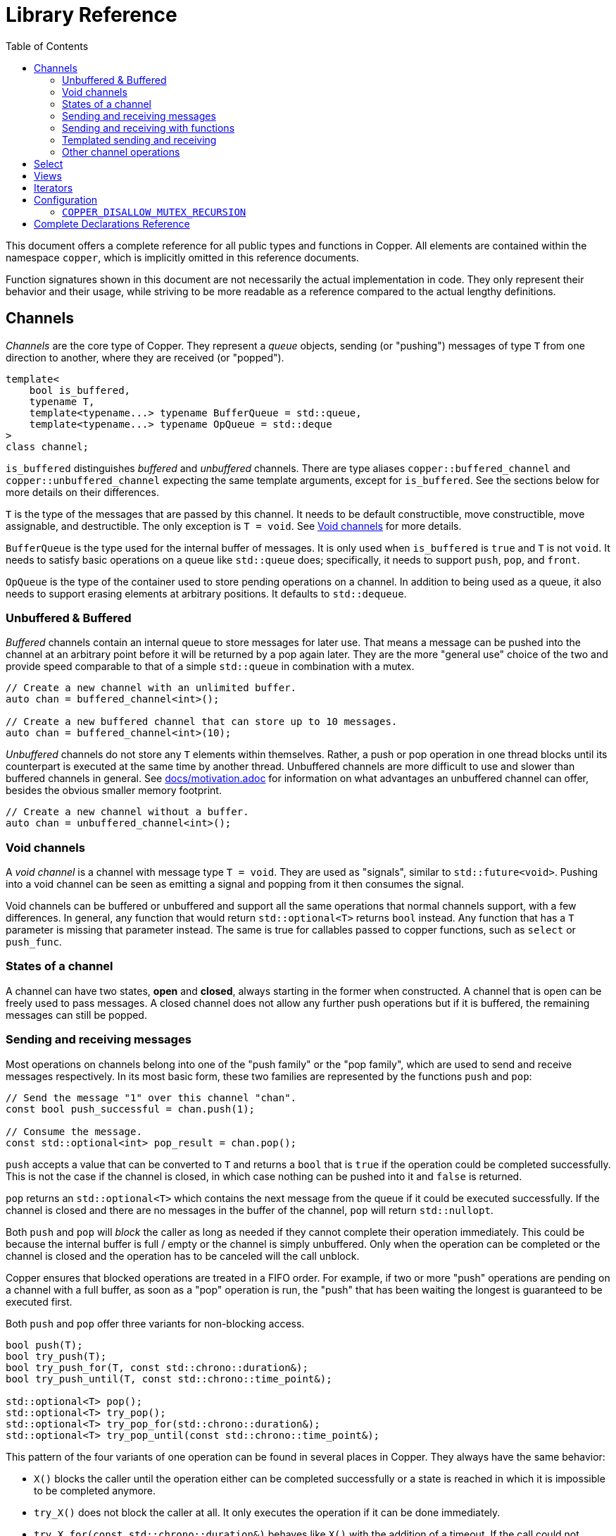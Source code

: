 = Library Reference
:toc:

This document offers a complete reference for all public types and functions in Copper.
All elements are contained within the namespace `copper`, which is implicitly omitted in this reference documents.

Function signatures shown in this document are not necessarily the actual implementation in code.
They only represent their behavior and their usage, while striving to be more readable as a reference compared to the actual lengthy definitions.

== Channels

_Channels_ are the core type of Copper.
They represent a _queue_ objects, sending (or "pushing") messages of type `T` from one direction to another, where they are received (or "popped").

[source,c++]
----
template<
    bool is_buffered,
    typename T,
    template<typename...> typename BufferQueue = std::queue,
    template<typename...> typename OpQueue = std::deque
>
class channel;
----

`is_buffered` distinguishes _buffered_ and _unbuffered_ channels.
There are type aliases `copper::buffered_channel` and `copper::unbuffered_channel` expecting the same template arguments, except for `is_buffered`.
See the sections below for more details on their differences.

`T` is the type of the messages that are passed by this channel.
It needs to be default constructible, move constructible, move assignable, and destructible.
The only exception is `T = void`.
See <<Void channels>> for more details.

`BufferQueue` is the type used for the internal buffer of messages.
It is only used when `is_buffered` is `true` and `T` is not `void`.
It needs to satisfy basic operations on a queue like `std::queue` does; specifically, it needs to support `push`, `pop`, and `front`.

`OpQueue` is the type of the container used to store pending operations on a channel.
In addition to being used as a queue, it also needs to support erasing elements at arbitrary positions.
It defaults to `std::dequeue`.


=== Unbuffered & Buffered

_Buffered_ channels contain an internal queue to store messages for later use.
That means a message can be pushed into the channel at an arbitrary point before it will be returned by a pop again later.
They are the more "general use" choice of the two and provide speed comparable to that of a simple `std::queue` in combination with a mutex.

[source,c++]
----
// Create a new channel with an unlimited buffer.
auto chan = buffered_channel<int>();

// Create a new buffered channel that can store up to 10 messages.
auto chan = buffered_channel<int>(10);
----

_Unbuffered_ channels do not store any `T` elements within themselves.
Rather, a push or pop operation in one thread blocks until its counterpart is executed at the same time by another thread.
Unbuffered channels are more difficult to use and slower than buffered channels in general.
See link:motivation.adoc[docs/motivation.adoc] for information on what advantages an unbuffered channel can offer, besides the obvious smaller memory footprint.

[source,c++]
----
// Create a new channel without a buffer.
auto chan = unbuffered_channel<int>();
----

=== Void channels

A _void channel_ is a channel with message type `T = void`.
They are used as "signals", similar to `std::future<void>`.
Pushing into a void channel can be seen as emitting a signal and popping from it then consumes the signal.

Void channels can be buffered or unbuffered and support all the same operations that normal channels support, with a few differences.
In general, any function that would return `std::optional<T>` returns `bool` instead.
Any function that has a `T` parameter is missing that parameter instead.
The same is true for callables passed to copper functions, such as `select` or `push_func`.

=== States of a channel

A channel can have two states, *open* and *closed*, always starting in the former when constructed.
A channel that is open can be freely used to pass messages.
A closed channel does not allow any further push operations but if it is buffered, the remaining messages can still be popped.

=== Sending and receiving messages

Most operations on channels belong into one of the "push family" or the "pop family", which are used to send and receive messages respectively.
In its most basic form, these two families are represented by the functions `push` and `pop`:

[source,c++]
----
// Send the message "1" over this channel "chan".
const bool push_successful = chan.push(1);

// Consume the message.
const std::optional<int> pop_result = chan.pop();
----

`push` accepts a value that can be converted to `T` and returns a `bool` that is `true` if the operation could be completed successfully.
This is not the case if the channel is closed, in which case nothing can be pushed into it and `false` is returned.

`pop` returns an `std::optional<T>` which contains the next message from the queue if it could be executed successfully.
If the channel is closed and there are no messages in the buffer of the channel, `pop` will return `std::nullopt`.

Both `push` and `pop` will _block_ the caller as long as needed if they cannot complete their operation immediately.
This could be because the internal buffer is full / empty or the channel is simply unbuffered.
Only when the operation can be completed or the channel is closed and the operation has to be canceled will the call unblock.

Copper ensures that blocked operations are treated in a FIFO order.
For example, if two or more "push" operations are pending on a channel with a full buffer, as soon as a "pop" operation is run, the "push" that has been waiting the longest is guaranteed to be executed first.

Both `push` and `pop` offer three variants for non-blocking access.

[source,c++]
----
bool push(T);
bool try_push(T);
bool try_push_for(T, const std::chrono::duration&);
bool try_push_until(T, const std::chrono::time_point&);

std::optional<T> pop();
std::optional<T> try_pop();
std::optional<T> try_pop_for(std::chrono::duration&);
std::optional<T> try_pop_until(const std::chrono::time_point&);
----

This pattern of the four variants of one operation can be found in several places in Copper.
They always have the same behavior:

* `X()` blocks the caller until the operation either can be completed successfully or a state is reached in which it is impossible to be completed anymore.
* `try_X()` does not block the caller at all.
It only executes the operation if it can be done immediately.
* `try_X_for(const std::chrono::duration&)` behaves like `X()` with the addition of a timeout.
If the call could not execute the operation and has blocked the caller for at least the given duration, it is cancelled and returns to the caller.
* `try_X_until(const std::chrono::time_point&)` behaves like `try_X_for`, only that instead of a duration, a fixed point in time is passed.
The operation is cancelled as soon as the system clock passes that point.

Like `push`, the other three "push" functions return `true` only if the operation could be completed successfully.
In their case, that means `false` can be returned even if the channel is still open, when a timeout occurs.
The same is true for the "pop" functions and `std::nullopt`.

=== Sending and receiving with functions

`push` and `pop` provide easy access to the basic functionality of a channel while sacrificing some efficiency and power.
Full access is gained by using `push_func` / `pop_func` and their variants.

[source,c++]
----
channel_op_status push_func(const std::function<T()>&);
channel_op_status try_push_func(const std::function<T()>&);
channel_op_status try_push_func_for(const std::function<T()>&, const std::chrono::duration&);
channel_op_status try_push_func_until(const std::function<T()>&, const std::chrono::time_point&);

channel_op_status pop_func(const std::function<void(T&&)>&);
channel_op_status try_pop_func(const std::function<void(T&&)>&);
channel_op_status try_pop_func_for(const std::function<void(T&&)>&, const std::chrono::duration&);
channel_op_status try_pop_func_until(const std::function<void(T&&)>&, const std::chrono::time_point&);
----

Instead of expecting a `T` object, `push_func` uses a callable argument which is used as a generator for the message to be pushed.
If the push operation can be completed successfully, and only then, is the passed function called and its return value is sent over the channel.

Instead of returning a `T` object, `pop_func` also uses a callable argument which handles the popped message.
If the pop operation can be completed successfully, the argument is called with the received message.

All functions return a `channel_op_status` value, which is a scoped enum.

[source,c++]
----
enum class channel_op_status {
    success,     /** The operation was completed successfully. */
    unavailable, /** The operation could not be completed due to resources being unavailable. */
    closed,      /** The operation could not be completed, as the channel object is already closed. */
};
----

Instead of a binary value (success / no success), this represents a ternary result, where "no success" is split into `closed`, meaning the channel is closed, and the operation cannot be executed on that channel anymore, or `unavailable`, meaning the operation could not be executed at the moment and caused a timeout.

IMPORTANT: The channel object is locked while a callable is executed. This can cause unexpected slowdowns or even deadlocks in certain cases. See link:techdetails.adoc#_risk_of_deadlocks_slowdowns[docs/techdetails.adoc] for details.

=== Templated sending and receiving

Copper also defines the following scoped enum, which represents the four variants of each operation seen so far:

[source,c++]
----
enum class wait_type {
    forever, /** Wait for however long it takes to complete. */
    none,    /** Do not wait at all, if the operation cannot be completed immediately. */
    for_,    /** Wait for a set amount of time. */
    until,   /** Wait until a certain point in time. */
};
----

Instead of distinguishing the variant by name, a channel also offers functions to access the different behavior by template parameter.

[source,c++]
----
template<wait_type>
std::optional<T> pop_wt(Args&&...);

template<wait_type>
bool push_wt(T, Args&&...);

template<wait_type>
channel_op_status pop_func_wt(const std::function<T()>&, Args&&...);

template<wait_type>
channel_op_status push_func_wt(const std::function<void(T&&)>&, Args&&...);
----

In general, you probably do not want to use these "_wt" functions for direct calls, as they are much less readable than the named operations.
They can be useful however when another templated function calls one of these operations.

[source,c++]
----
chan.template push_wt<wait_type::for_>(123, 200ms);
----

=== Other channel operations

Channels offer a few functions apart from the "push" and "pop" family.

[source,c++]
----
channel_pop_iterator<channel> begin();
channel_pop_iterator<channel> end();

channel_push_iterator<channel> push_iterator();

channel_read_view<channel> read_view();
channel_write_view<channel> write_view();
----

The functions `begin`, `end`, `push_iterator`, `read_view`, and `write_view` provide easy access to iterators and views on this channel.
See <<Views>> and <<Iterators>> for more information on that.

[source,c++]
----
void close();

bool is_read_closed();
bool is_write_closed();

size_t clear();
----

The `close` function does just that: it closes the channel, preventing any further "push" operations.

`is_write_closed` returns `true` if and only if the channel is closed, meaning that no more messages can be written to it. `is_write_closed` returns `true` if and only if the channel is closed and empty, meaning that no more messages can be read from it.

`clear` empties the buffer of the channel and returns the number of messages that were cleared.
This is probably the most situational of all functions in `channel`.
It is recommended to not use `clear` on an open channel, as pending "push" operations are not cancelled and the behavior might be unexpected.
It can be used after closing a buffered channel to instantly stop all consumers, instead of them processing the rest of the buffer.

== Select

While channels by themselves can suffice to provide communication between threads, the "select" functions add to their potential.
They allow you to combine the handling of multiple channels into a single thread, thus reducing the total number of threads and synchronisation objects and making your code more cohesive.

[source,c++]
----
channel_op_status select(Ops&&...);
channel_op_status try_select(Ops&&...);
channel_op_status try_select_for(Ops&&..., const std::chrono::duration&);
channel_op_status try_select_until(Ops&&..., const std::chrono::time_point&);
----

A "select" can be seen as the parallel execution of one or multiple "push_func" and/or "pop_func" operations.
The `Ops` type parameter defines that group of operations, which are created by the shift operators `<<` and `>>` (inspired by Go's `\->` and `\<-`).

[source,c++]
----
auto operator>>(channel&, const std::function<void(T&&)>&);
auto operator<<(channel&, const std::function<T()>&);
----

`>>` ("something being moved from the channel") represents the "pop". `<<` ("something being moved into the channel") represents the "push".

[source,c++]
----
// These two statements are equivalent:
chan.pop_func([](int i) { consume(i); });
try_select(chan >> [](int i) { consume(i); });
----

While a single-op select can be represented by channel member functions, that is not possible for multi-op selects anymore.

[source,c++]
----
// Consume a message from either chan1 or chan2. (not both!)
try_select_for(
    1s,
    chan1 >> [](std::string s) { consume(std::move(s)); },
    chan2 >> [](int i) { consume(i); }
);
----

You can also use the same channel multiple times and mix pushes and pops within one "select".

[source,c++]
----
select(
    chan1 << [] { return std::string("Hello World!"); },
    chan1 >> [](std::string s) { consume(std::move(s)); },
    chan2 >> [](int i) { chan1.push(std::to_string(i)); }
);
----

A "select" guarantees that:

* No deadlocks occur, even if a consumer or producer function accesses the channel itself again. Note that this only holds true as long as the passed callable does not cause deadlocks itself.
* At most one select operation will be chosen and executed for each "select" statement.
* If a "select" statement is called when at least one operation can be executed immediately, the operation that will be executed is chosen uniform randomly from all ready operations to ensure fairness.

A select statement returns

* `channel_op_status::success`, if any one of the operations could be executed.
* `channel_op_status::closed`, if the channels of all operations are closed and the channels of all push operations are empty.
* `channel_op_status::unavailable` otherwise.

IMPORTANT: The channel object is locked while a callable is executed. This can cause unexpected slowdowns or even deadlocks in certain cases. See link:techdetails.adoc#_risk_of_deadlocks_slowdowns[docs/techdetails.adoc] for details.

Due to the locking behavior described above, there is an alternative "vselect" family which can prove to be faster when a lot of time is spent within the "select" callbacks.

A "vselect" operation runs the push and pop on values rather than functions, similar to `channel::push` and `channel::pop` compared to their related "*_func" functions.
To be able to be used similar to a `switch-case` statement, a "vselect" also accepts callback functions.
The difference to "select" is that the channel can be unlocked while these are executed.

[source,c++]
----
vselect(
    chan1 << 1,  // Push "1" into chan1, if possible.
    [] {},

    chan2 << std::move(x),  // Push the value of "x" into chan2, if possible.
    [&x] { x = compute_next_value(); },  // If chan2 was pushed into, "x" is re-computed.

    chan3 >> y,  // Pop the next message of chan3 into "y".
    [] {}
);
----

For void channels, there is a special placeholder value to replace the variables and values.
The placeholder can be accessed under the name `copper::_` or `copper::voidval`.

[source,c++]
----
using copper::_;

vselect(
    chan1 << _,  // Send a message over the void channel if possible.
    [] {},

    // If "chan2" contained a message, the application exists.
    chan2 >> _,
    [] { exit(1); },
);
----

== Views

Views are references to existing channels that allow only a subset of all operations. `channel_read_view` only allows "pop" functions as well as `begin()` and `end()`.
`channel_write_view` only allows "push" functions as well as `push_iterator()`, `close()`, and `clear()`.

[source,c++]
----
auto read_view1 = channel_read_view(chan);
// equivalent to:
auto read_view2 = chan.read_view();

auto write_view1 = channel_write_view(chan);
// equivalent to:
auto write_view2 = chan.write_view();
----

Views are useful when a library or framework that uses channels to communicate allows a user to provide messages that will then be consumed by a library-internal thread.
Passing the user a `channel_write_view` instead of a `channel&` prevents any accidental misuse by trying to pop from the channel rather than push into it.

== Iterators

Copper provides two type of iterator types: `channel_pop_iterator` and `channel_push_iterator`.
They can be instantiated for every channel with non-void messages.

`channel_pop_iterator` is a `std::input_iterator` that pops elements from the underlying channel when incremented.
It uses `pop` to extract elements, meaning it will block until an element can be popped successfully.
It is considered to have reached its end when the channel is closed and contains no buffered messages.

A `channel_pop_iterator` can be constructed most easily by calling `begin()` and `end()` on a channel.
Because of that, channels can not only be used in combination with `std::algorithm` but also classify as ranges in the context of `std::ranges`.
It can also be used in a for-each loop.

[source,c++]
----
// Does the producer send a "1" at any point?
std::find(chan.begin(), chan.end(), 1) != chan.end();
std::ranges::find(chan, 1) != chan.end();

// Do something until the channel is closed.
for (auto message : chan) {
    // ...
}
----

`channel_push_iterator` works similarly to `std::back_insert_iterator`.
The statement `*iter = val;` is equivalent to `chan.push(val);`.

It can be constructed most easily by calling `push_iterator()` on a channel.
While having less use cases than the `channel_pop_iterator`, a `channel_push_iterator` also allows support for some more `std` algorithms.

[source,c++]
----
// Push all elements from a vector into my channel.
std::copy(v.begin(), v.end(), c.push_iterator());
std::ranges::copy(v, c.push_iterator());
----

== Configuration

Copper offers some slight configuration options for different use cases.

=== `COPPER_DISALLOW_MUTEX_RECURSION`

By default, Copper uses `std::recursive_mutex` in some places to make sure that referencing a channel within a "push_func", "pop_func", or "select" will not causea deadlock.

[source,c++]
----
chan.pop_func([&chan](int i) { chan.push(i); });
----

This can be disabled by adding the preprocesser definition `COPPER_DISALLOW_MUTEX_RECURSION` to use the less secure but faster `std::mutex` instead.

== Complete Declarations Reference

A complete collection of all public types and functions.
Declarations are not necessarily the actual implementation in code.
They only represent their behavior and their usage, while striving to be more readable as a reference compared to the actual lengthy definitions.

.enums
[source,c++]
----
enum class channel_op_status { success, closed, unavailable };

enum class wait_type { forever, none, for_, until };
----

.channels
[source,c++]
----
template<typename T, template<typename> typename... Args>
using buffered_channel = channel<true, T, Args...>;

template<typename T, template<typename> typename... Args>
using unbuffered_channel = channel<false, T, Args...>;

// non-void messages
template<bool is_buffered,
        typename T,
        template<typename...> typename BufferQueue = std::queue,
        template<typename...> typename OpQueue = std::deque>
struct channel {
    using value_type = T;

    // Constructor, Assignment, Destructor
    channel() = default;
    explicit channel(size_t max_buffer_size);

    channel(channel&& other) noexcept;
    channel(const channel& other) = delete;

    ~channel();

    channel& operator=(const channel&) = delete;
    channel& operator=(channel&&) = delete;

    // pop
    template<wait_type wtype, typename... Args>
    [[nodiscard]] std::optional<T> pop_wt(
        Args&& ... args
    );

    [[nodiscard]] std::optional<T> pop();

    [[nodiscard]] std::optional<T> try_pop();

    template<typename Rep, typename Period>
    [[nodiscard]] std::optional<T> try_pop_for(
        const std::chrono::duration<Rep, Period>& rel_time
    );

    template<typename Clock, typename Duration>
    [[nodiscard]] std::optional<T> try_pop_until(
        const std::chrono::time_point<Clock, Duration>& timeout_time
    );

    // pop_func
    [[nodiscard]] channel_op_status pop_func_wt(
        const std::function<void(T&&)>&,
        Args&& ... args
    );

    [[nodiscard]] channel_op_status pop_func(
        const std::function<void(T&&)>&
    );

    [[nodiscard]] channel_op_status try_pop_func(
        const std::function<void(T&&)>&
    );

    template<typename Rep, typename Period>
    [[nodiscard]] channel_op_status try_pop_func_for(
        const std::function<void(T&&)>&,
        const std::chrono::duration<Rep, Period>& rel_time
    );

    template<typename Clock, typename Duration>
    [[nodiscard]] channel_op_status try_pop_func_until(
        const std::function<void(T&&)>&,
        const std::chrono::time_point<Clock, Duration>& timeout_time
    );

    // push
    template<wait_type wtype, typename... Args>
    [[nodiscard]] bool push_wt(
        T,
        Args&& ... args
    );

    [[nodiscard]] bool push(
        T
    );

    [[nodiscard]] bool try_push(
        T
    );

    template<typename Rep, typename Period>
    [[nodiscard]] std::optional<T> try_push_for(
        T,
        const std::chrono::duration<Rep, Period>& rel_time
    );

    template<typename Clock, typename Duration>
    [[nodiscard]] std::optional<T> try_push_until(
        T,
        const std::chrono::time_point<Clock, Duration>& timeout_time
    );

    // push_func
    [[nodiscard]] channel_op_status push_func_wt(
        const std::function<T()>&,
        Args&& ... args
    );

    [[nodiscard]] channel_op_status push_func(
        const std::function<T()>&
    );

    [[nodiscard]] channel_op_status try_push_func(
        const std::function<T()>&
    );

    template<typename Rep, typename Period>
    [[nodiscard]] channel_op_status try_push_func_for(
        const std::function<T()>&,
        const std::chrono::duration<Rep, Period>& rel_time
    );

    template<typename Clock, typename Duration>
    [[nodiscard]] channel_op_status try_push_func_until(
        const std::function<T()>&,
        const std::chrono::time_point<Clock, Duration>& timeout_time
    );

    // views & iterators

    [[nodiscard]] channel_pop_iterator<channel> begin();

    [[nodiscard]] channel_pop_iterator<channel> end();

    [[nodiscard]] channel_push_iterator<channel> push_iterator();

    [[nodiscard]] channel_read_view<channel> read_view();

    [[nodiscard]] channel_write_view<channel> write_view();


    // Other functons

    size_t clear();

    void close();

    [[nodiscard]] bool is_read_closed();

    [[nodiscard]] bool is_write_closed();
};


// void messages
template<bool is_buffered,
        template<typename...> typename BufferQueue = std::queue,
        template<typename...> typename OpQueue = std::deque>
struct channel<is_buffered, void, BufferQueue, OpQueue> {
    using value_type = void;

    // Constructor, Assignment, Destructor
    channel() = default;
    explicit channel(size_t max_buffer_size);

    channel(channel&& other) noexcept;
    channel(const channel& other) = delete;

    ~channel();

    channel& operator=(const channel&) = delete;
    channel& operator=(channel&&) = delete;

    // pop
    template<wait_type wtype, typename... Args>
    [[nodiscard]] bool pop_wt(
        Args&& ... args
    );

    [[nodiscard]] bool pop();

    [[nodiscard]] bool try_pop();

    template<typename Rep, typename Period>
    [[nodiscard]] bool try_pop_for(
        const std::chrono::duration<Rep, Period>& rel_time
    );

    template<typename Clock, typename Duration>
    [[nodiscard]] sbool try_pop_until(
        const std::chrono::time_point<Clock, Duration>& timeout_time
    );

    // pop_func
    [[nodiscard]] channel_op_status pop_func_wt(
        const std::function<void()>&,
        Args&& ... args
    );

    [[nodiscard]] channel_op_status pop_func(
        const std::function<void()>&
    );

    [[nodiscard]] channel_op_status try_pop_func(
        const std::function<void()>&
    );

    template<typename Rep, typename Period>
    [[nodiscard]] channel_op_status try_pop_func_for(
        const std::function<void()>&,
        const std::chrono::duration<Rep, Period>& rel_time
    );

    template<typename Clock, typename Duration>
    [[nodiscard]] channel_op_status try_pop_func_until(
        const std::function<void()>&,
        const std::chrono::time_point<Clock, Duration>& timeout_time
    );

    // push
    template<wait_type wtype, typename... Args>
    [[nodiscard]] bool push_wt(
        Args&& ... args
    );

    [[nodiscard]] bool push();

    [[nodiscard]] bool try_push();

    template<typename Rep, typename Period>
    [[nodiscard]] std::optional<T> try_push_for(
        const std::chrono::duration<Rep, Period>& rel_time
    );

    template<typename Clock, typename Duration>
    [[nodiscard]] std::optional<T> try_push_until(
        const std::chrono::time_point<Clock, Duration>& timeout_time
    );

    // push_func
    [[nodiscard]] channel_op_status push_func_wt(
        const std::function<void()>&,
        Args&& ... args
    );

    [[nodiscard]] channel_op_status push_func(
        const std::function<void()>&
    );

    [[nodiscard]] channel_op_status try_push_func(
        const std::function<void()>&
    );

    template<typename Rep, typename Period>
    [[nodiscard]] channel_op_status try_push_func_for(
        const std::function<void()>&,
        const std::chrono::duration<Rep, Period>& rel_time
    );

    template<typename Clock, typename Duration>
    [[nodiscard]] channel_op_status try_push_func_until(
        const std::function<void()>&,
        const std::chrono::time_point<Clock, Duration>& timeout_time
    );

    // views & iterators

    [[nodiscard]] channel_pop_iterator<channel> begin();

    [[nodiscard]] channel_pop_iterator<channel> end();

    [[nodiscard]] channel_push_iterator<channel> push_iterator();

    [[nodiscard]] channel_read_view<channel> read_view();

    [[nodiscard]] channel_write_view<channel> write_view();


    // Other functons

    size_t clear();

    void close();

    [[nodiscard]] bool is_read_closed();

    [[nodiscard]] bool is_write_closed();
};
----

.select
[source,c++]
----
[[nodiscard]] auto operator>>(channel<is_buffered, T, ...>&, const std::function<void(T&&)>);
[[nodiscard]] auto operator<<(channel<is_buffered, T, ...>&, const std::function<T()>);

[[nodiscard]] auto operator>>(channel<is_buffered, void, ...>&, const std::function<void()>);
[[nodiscard]] auto operator<<(channel<is_buffered, void, ...>&, const std::function<void()>);

[[nodiscard]] auto operator>>(channel<is_buffered, T, ...>&, T&);
[[nodiscard]] auto operator<<(channel<is_buffered, T, ...>&, T);

// copper::_ or copper::voidval for an element of voidval_t.
[[nodiscard]] auto operator>>(channel<is_buffered, void, ...>&, voidval_t);
[[nodiscard]] auto operator<<(channel<is_buffered, void, ...>&, voidval_t);

template<typename... Ops>
[[nodiscard]] channel_op_status select(
    Ops&& ... ops
);

template<typename... Ops>
[[nodiscard]] channel_op_status try_select(
    Ops&& ... ops
);

template<typename Rep, typename Period, typename... Ops>
[[nodiscard]] channel_op_status try_select_for(
    const std::chrono::duration<Rep, Period>& rel_time, Ops&& ... ops
);

template<typename Clock, typename Duration, typename... Ops>
[[nodiscard]] channel_op_status
try_select_until(
    const std::chrono::time_point<Clock, Duration>& timeout_time, Ops&& ... ops
);


template<typename... Args>
[[nodiscard]] channel_op_status vselect(
    Args&& ... args
);

template<typename... Args>
[[nodiscard]] channel_op_status try_vselect(
    Args&& ... args
);

template<typename Rep, typename Period, typename... Args>
[[nodiscard]] channel_op_status try_vselect_for(
    const std::chrono::duration<Rep, Period>& rel_time, Args&& ... args
);

template<typename Clock, typename Duration, typename... Args>
[[nodiscard]] channel_op_status
try_vselect_until(
    const std::chrono::time_point<Clock, Duration>& timeout_time, Args&& ... args
);

----

.views
[source,c++]
----
template<typenameChannelT>
struct channel_read_view {
using value_type = typename ChannelT::value_type;

    explicit channel_read_view(ChannelT& channel);

    // pop

    template<wait_type wtype>
    [[nodiscard]] auto pop_wt(
        Args&& ... args
    );

    [[nodiscard]] auto pop();

    [[nodiscard]] auto try_pop();

    template<typename Rep, typename Period>
    [[nodiscard]] auto try_pop_for(
        const std::chrono::duration<Rep, Period>& rel_time
    );

    template<typename Clock, typename Duration>
    [[nodiscard]] auto try_pop_until(
        const std::chrono::time_point<Clock, Duration>& timeout_time
    );

    // pop_func

    template<wait_type wtype>
    [[nodiscard]] auto pop_func_wt(
        const std::function<void(value_type&&)>&
    );

    [[nodiscard]] auto pop_func(
        const std::function<void(value_type&&)>&
    );

    [[nodiscard]] auto try_pop_func(
        const std::function<void(value_type&&)>&
    );

    template<typename Rep, typename Period>
    [[nodiscard]] auto try_pop_func_for(
        const std::function<void(value_type&&)>&,
        const std::chrono::duration<Rep, Period>& rel_time
    );

    template<typename Clock, typename Duration>
    [[nodiscard]] auto try_pop_func_until(
        const std::function<void(value_type&&)>&,
        const std::chrono::time_point<Clock, Duration>& timeout_time
    );

    // other functions

    [[nodiscard]] channel_pop_iterator<ChannelT> begin();

    [[nodiscard]] channel_pop_iterator<ChannelT> end();

    [[nodiscard]] channel_read_view<ChannelT> read_view();
}:

template<typename ChannelT>
struct channel_write_view {
using value_type = typename ChannelT::value_type;

    explicit channel_write_view(ChannelT& channel) : _channel(channel) {}

    // push
    template<wait_type wtype, typename... Args>
    [[nodiscard]] bool push_wt(
        value_type,
        Args&& ... args
    );

    [[nodiscard]] bool push(
        value_type
    );

    [[nodiscard]] bool try_push(
        value_type
    );

    template<typename Rep, typename Period>
    [[nodiscard]] std::optional<value_type> try_push_for(
        value_type,
        const std::chrono::duration<Rep, Period>& rel_time
    );

    template<typename Clock, typename Duration>
    [[nodiscard]] std::optional<value_type> try_push_until(
        value_type,
        const std::chrono::time_point<Clock, Duration>& timeout_time
    );

    // push_func
    [[nodiscard]] channel_op_status push_func_wt(
        const std::function<value_type()>&,
        Args&& ... args
    );

    [[nodiscard]] channel_op_status push_func(
        const std::function<value_type()>&
    );

    [[nodiscard]] channel_op_status try_push_func(
        const std::function<value_type()>&
    );

    template<typename Rep, typename Period>
    [[nodiscard]] channel_op_status try_push_func_for(
        const std::function<value_type()>&,
        const std::chrono::duration<Rep, Period>& rel_time
    );

    template<typename Clock, typename Duration>
    [[nodiscard]] channel_op_status try_push_func_until(
        const std::function<value_type()>&,
        const std::chrono::time_point<Clock, Duration>& timeout_time
    );

    // Other functions

    [[nodiscard]] channel_push_iterator<ChannelT> push_iterator();

    [[nodiscard]] channel_write_view write_view();

    void close();

    size_t clear();
};
----

.iterators
[source,c++]
----
template<typename ChannelT>
struct channel_pop_iterator {
    using value_type = typename ChannelT::value_type;
    using reference = std::add_lvalue_reference_t<value_type>;
    using pointer = value_type*;
    using difference_type = std::ptrdiff_t;
    using iterator_category = std::input_iterator_tag;

    channel_pop_iterator();

    explicit channel_pop_iterator(ChannelT& channel);

    auto operator++(int)&;

    channel_pop_iterator& operator++()&;

    [[nodiscard]] reference operator*() const;

    [[nodiscard]] pointer operator->() const;

    [[nodiscard]] bool operator==(const channel_pop_iterator& other) const;

    [[nodiscard]] bool operator!=(const channel_pop_iterator& other) const;
};

template<typename ChannelT>
struct channel_push_iterator {
    using value_type = _pusher;
    using reference = value_type&;
    using pointer = void;
    using difference_type = std::ptrdiff_t;
    using iterator_category = std::output_iterator_tag;

    channel_push_iterator();

    explicit channel_push_iterator(ChannelT& channel);

    channel_push_iterator operator++(int)&;

    channel_push_iterator& operator++()&;

    [[nodiscard]] _pusher operator*() const;
};
----